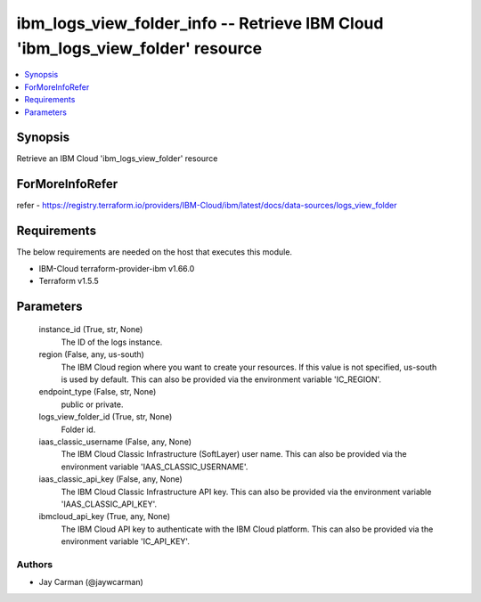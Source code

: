 
ibm_logs_view_folder_info -- Retrieve IBM Cloud 'ibm_logs_view_folder' resource
===============================================================================

.. contents::
   :local:
   :depth: 1


Synopsis
--------

Retrieve an IBM Cloud 'ibm_logs_view_folder' resource


ForMoreInfoRefer
----------------
refer - https://registry.terraform.io/providers/IBM-Cloud/ibm/latest/docs/data-sources/logs_view_folder

Requirements
------------
The below requirements are needed on the host that executes this module.

- IBM-Cloud terraform-provider-ibm v1.66.0
- Terraform v1.5.5



Parameters
----------

  instance_id (True, str, None)
    The ID of the logs instance.


  region (False, any, us-south)
    The IBM Cloud region where you want to create your resources. If this value is not specified, us-south is used by default. This can also be provided via the environment variable 'IC_REGION'.


  endpoint_type (False, str, None)
    public or private.


  logs_view_folder_id (True, str, None)
    Folder id.


  iaas_classic_username (False, any, None)
    The IBM Cloud Classic Infrastructure (SoftLayer) user name. This can also be provided via the environment variable 'IAAS_CLASSIC_USERNAME'.


  iaas_classic_api_key (False, any, None)
    The IBM Cloud Classic Infrastructure API key. This can also be provided via the environment variable 'IAAS_CLASSIC_API_KEY'.


  ibmcloud_api_key (True, any, None)
    The IBM Cloud API key to authenticate with the IBM Cloud platform. This can also be provided via the environment variable 'IC_API_KEY'.













Authors
~~~~~~~

- Jay Carman (@jaywcarman)

